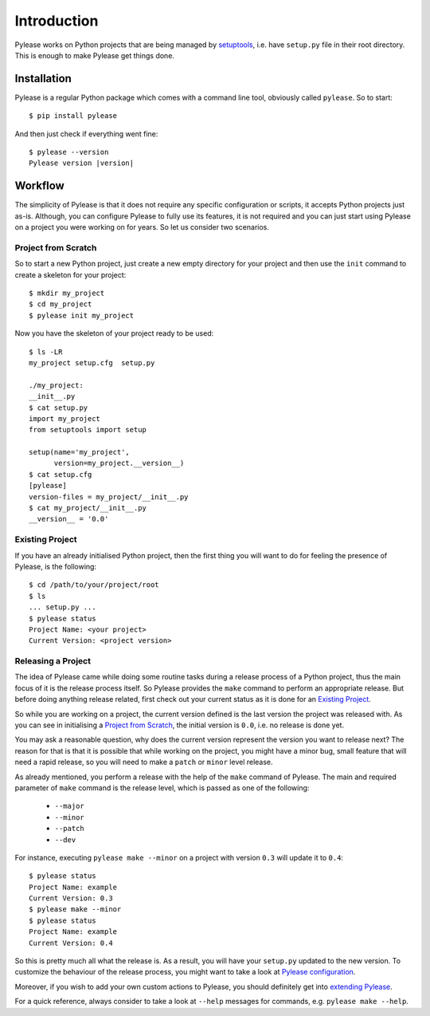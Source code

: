 Introduction
============

Pylease works on Python projects that are being managed by `setuptools <https://pypi.python.org/pypi/setuptools>`_,
i.e. have ``setup.py`` file in their root directory. This is enough to make Pylease get things done.

Installation
------------

Pylease is a regular Python package which comes with a command line tool, obviously called ``pylease``. So to start::

    $ pip install pylease

And then just check if everything went fine:

.. parsed-literal::

    $ pylease --version
    Pylease version \ |version|\

Workflow
--------

The simplicity of Pylease is that it does not require any specific configuration or scripts, it accepts Python projects just as-is.
Although, you can configure Pylease to fully use its features, it is not required and you can just start using Pylease on a project you
were working on for years. So let us consider two scenarios.

Project from Scratch
********************

So to start a new Python project, just create a new empty directory for your project and then use the ``init`` command to create a skeleton
for your project::

    $ mkdir my_project
    $ cd my_project
    $ pylease init my_project

Now you have the skeleton of your project ready to be used::

    $ ls -LR
    my_project setup.cfg  setup.py

    ./my_project:
    __init__.py
    $ cat setup.py
    import my_project
    from setuptools import setup

    setup(name='my_project',
          version=my_project.__version__)
    $ cat setup.cfg
    [pylease]
    version-files = my_project/__init__.py
    $ cat my_project/__init__.py
    __version__ = '0.0'

.. _existingProject:
Existing Project
****************

If you have an already initialised Python project, then the first thing you will want to do for feeling the presence of Pylease,
is the following::

    $ cd /path/to/your/project/root
    $ ls
    ... setup.py ...
    $ pylease status
    Project Name: <your project>
    Current Version: <project version>

Releasing a Project
*******************

The idea of Pylease came while doing some routine tasks during a release process of a Python project, thus the main focus of it is the
release process itself. So Pylease provides the ``make`` command to perform an appropriate release. But before doing anything release
related, first check out your current status as it is done for an `Existing Project`_.

So while you are working on a project, the current version defined is the last version the project was released with. As you can see in
initialising a `Project from Scratch`_, the initial version is ``0.0``, i.e. no release is done yet.

You may ask a reasonable question, why does the current version represent the version you want to release next? The reason for that is
that it is possible that while working on the project, you might have a minor bug, small feature that will need a rapid release, so you
will need to make a ``patch`` or ``minor`` level release.

As already mentioned, you perform a release with the help of the ``make`` command of Pylease. The main and required parameter of ``make``
command is the release level, which is passed as one of the following:

 - ``--major``
 - ``--minor``
 - ``--patch``
 - ``--dev``

For instance, executing ``pylease make --minor`` on a project with version ``0.3`` will update it to ``0.4``::

    $ pylease status
    Project Name: example
    Current Version: 0.3
    $ pylease make --minor
    $ pylease status
    Project Name: example
    Current Version: 0.4

So this is pretty much all what the release is. As a result, you will have your ``setup.py`` updated to the new version. To customize the
behaviour of the release process, you might want to take a look at `Pylease configuration <config.html>`_.

Moreover, if you wish to add your own custom actions to Pylease, you should definitely get into `extending Pylease <ext.html>`_.

For a quick reference, always consider to take a look at ``--help`` messages for commands, e.g. ``pylease make --help``.
